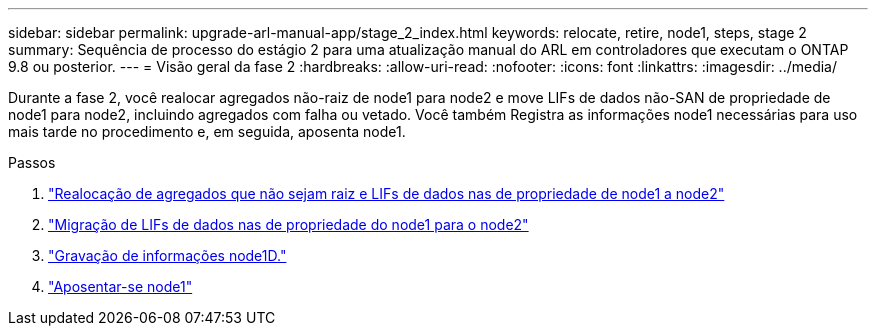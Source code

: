 ---
sidebar: sidebar 
permalink: upgrade-arl-manual-app/stage_2_index.html 
keywords: relocate, retire, node1, steps, stage 2 
summary: Sequência de processo do estágio 2 para uma atualização manual do ARL em controladores que executam o ONTAP 9.8 ou posterior. 
---
= Visão geral da fase 2
:hardbreaks:
:allow-uri-read: 
:nofooter: 
:icons: font
:linkattrs: 
:imagesdir: ../media/


[role="lead"]
Durante a fase 2, você realocar agregados não-raiz de node1 para node2 e move LIFs de dados não-SAN de propriedade de node1 para node2, incluindo agregados com falha ou vetado. Você também Registra as informações node1 necessárias para uso mais tarde no procedimento e, em seguida, aposenta node1.

.Passos
. link:relocate_non_root_aggr_node1_node2.html["Realocação de agregados que não sejam raiz e LIFs de dados nas de propriedade de node1 a node2"]
. link:move_nas_lifs_node1_node2.html["Migração de LIFs de dados nas de propriedade do node1 para o node2"]
. link:record_node1_information.html["Gravação de informações node1D."]
. link:retire_node1.html["Aposentar-se node1"]


